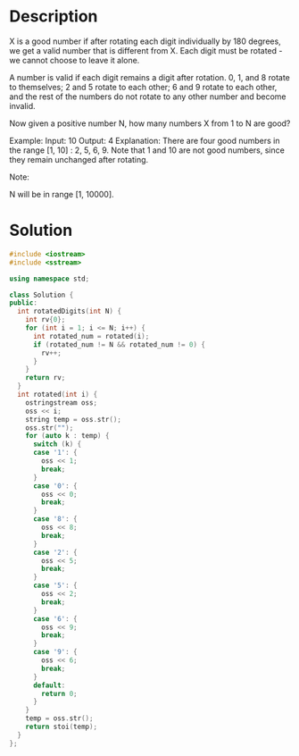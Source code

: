 * Description
X is a good number if after rotating each digit individually by 180 degrees, we get a valid number that is different from X.  Each digit must be rotated - we cannot choose to leave it alone.

A number is valid if each digit remains a digit after rotation. 0, 1, and 8 rotate to themselves; 2 and 5 rotate to each other; 6 and 9 rotate to each other, and the rest of the numbers do not rotate to any other number and become invalid.

Now given a positive number N, how many numbers X from 1 to N are good?

Example:
Input: 10
Output: 4
Explanation:
There are four good numbers in the range [1, 10] : 2, 5, 6, 9.
Note that 1 and 10 are not good numbers, since they remain unchanged after rotating.

Note:

    N  will be in range [1, 10000].
* Solution
#+BEGIN_SRC cpp
  #include <iostream>
  #include <sstream>

  using namespace std;

  class Solution {
  public:
    int rotatedDigits(int N) {
      int rv{0};
      for (int i = 1; i <= N; i++) {
        int rotated_num = rotated(i);
        if (rotated_num != N && rotated_num != 0) {
          rv++;
        }
      }
      return rv;
    }
    int rotated(int i) {
      ostringstream oss;
      oss << i;
      string temp = oss.str();
      oss.str("");
      for (auto k : temp) {
        switch (k) {
        case '1': {
          oss << 1;
          break;
        }
        case '0': {
          oss << 0;
          break;
        }
        case '8': {
          oss << 8;
          break;
        }
        case '2': {
          oss << 5;
          break;
        }
        case '5': {
          oss << 2;
          break;
        }
        case '6': {
          oss << 9;
          break;
        }
        case '9': {
          oss << 6;
          break;
        }
        default:
          return 0;
        }
      }
      temp = oss.str();
      return stoi(temp);
    }
  };
#+END_SRC
